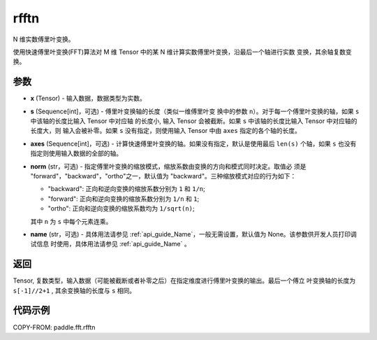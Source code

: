 .. _cn_api_paddle_fft_rfftn:

rfftn
-------------------------------

.. py:function:: paddle.fft.rfftn(x, s=None, axes=None, norm="backward", name=None)

N 维实数傅里叶变换。

使用快速傅里叶变换(FFT)算法对 M 维 Tensor 中的某 N 维计算实数傅里叶变换，沿最后一个轴进行实数
变换，其余轴复数变换。


参数
:::::::::

- **x** (Tensor) - 输入数据，数据类型为实数。
- **s** (Sequence[int]，可选) - 傅里叶变换轴的长度（类似一维傅里叶变
  换中的参数 ``n``）。对于每一个傅里叶变换的轴，如果 ``s`` 中该轴的长度比输入 Tensor 中对应轴
  的长度小, 输入 Tensor 会被截断。如果 ``s`` 中该轴的长度比输入 Tensor 中对应轴的长度大，则
  输入会被补零。如果 ``s`` 没有指定，则使用输入 Tensor 中由 ``axes`` 指定的各个轴的长度。
- **axes** (Sequence[int]，可选) - 计算快速傅里叶变换的轴。如果没有指定，默认是使用最后
  ``len(s)`` 个轴，如果 ``s`` 也没有指定则使用输入数据的全部的轴。       
- **norm** (str，可选) - 指定傅里叶变换的缩放模式，缩放系数由变换的方向和模式同时决定。取值必
  须是 "forward"，"backward"，"ortho"之一，默认值为 "backward"。三种缩放模式对应的行为如下：

  - "backward": 正向和逆向变换的缩放系数分别为 ``1`` 和 ``1/n``;
  - "forward": 正向和逆向变换的缩放系数分别为 ``1/n`` 和 ``1``;
  - "ortho": 正向和逆向变换的缩放系数均为 ``1/sqrt(n)``;
  
  其中 ``n`` 为 ``s`` 中每个元素连乘。     
- **name** (str，可选) - 具体用法请参见  :ref:`api_guide_Name`，一般无需设置，默认值为 None。该参数供开发人员打印调试信息
  时使用，具体用法请参见 :ref:`api_guide_Name` 。 


返回
:::::::::
Tensor, 复数类型，输入数据（可能被截断或者补零之后）在指定维度进行傅里叶变换的输出。最后一个傅立
叶变换轴的长度为 ``s[-1]//2+1`` , 其余变换轴的长度与 ``s`` 相同。 

代码示例
:::::::::

COPY-FROM: paddle.fft.rfftn

